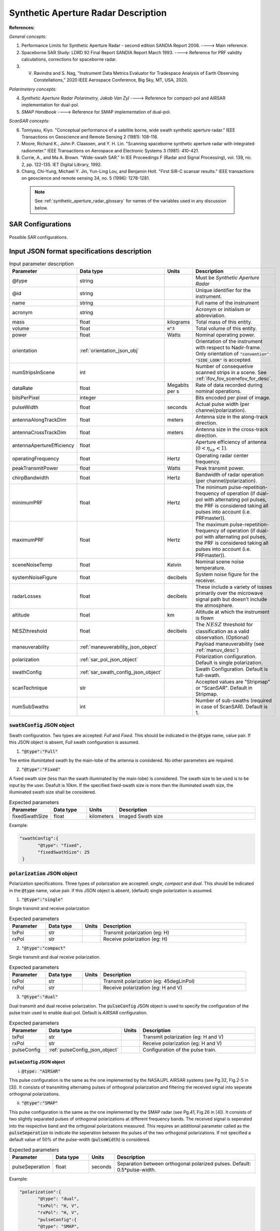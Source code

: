 Synthetic Aperture Radar Description
*************************************                

**References:**

*General concepts:*

1. Performance Limits for Synthetic Aperture Radar - second edition SANDIA Report 2006. ----> Main reference.
2. Spaceborne SAR Study: LDRD 92 Final Report SANDIA Report March 1993. ----> Reference for PRF validity calculations, corrections for spaceborne radar.
3. V. Ravindra and S. Nag, "Instrument Data Metrics Evaluator for Tradespace Analysis of Earth Observing Constellations," 2020 IEEE Aerospace Conference, Big Sky, MT, USA, 2020.

*Polarimetery concepts:*

4. *Synthetic Aperture Radar Polarimetry,  Jakob Van Zyl* ----> Reference for compact-pol and AIRSAR implementation for dual-pol.
5. *SMAP Handbook* ----> Reference for SMAP implementation of dual-pol.

*ScanSAR concepts:*

6. Tomiyasu, Kiyo. "Conceptual performance of a satellite borne, wide swath synthetic aperture radar." IEEE Transactions on Geoscience and Remote Sensing 2 (1981): 108-116.
7. Moore, Richard K., John P. Claassen, and Y. H. Lin. "Scanning spaceborne synthetic aperture radar with integrated radiometer." IEEE Transactions on Aerospace and Electronic Systems 3 (1981): 410-421.
8. Currie, A., and Ma A. Brown. "Wide-swath SAR." In IEE Proceedings F (Radar and Signal Processing), vol. 139, no. 2, pp. 122-135. IET Digital Library, 1992.
9. Chang, Chi-Yung, Michael Y. Jin, Yun-Ling Lou, and Benjamin Holt. "First SIR-C scansar results." IEEE transactions on geoscience and remote sensing 34, no. 5 (1996): 1278-1281.

 .. note:: See :ref:`synthetic_aperture_radar_glossary` for names of the variables used in any discussion below.

SAR Configurations
==========================

.. figure:: sar_configurations.png
   :scale: 75 %
   :align: center

   Possible SAR configurations. 

Input JSON format specifications description
===============================================

.. csv-table:: Input parameter description 
   :header: Parameter, Data type,Units,Description
   :widths: 10,10,8,40

   @type, string, ,Must be *Synthetic Aperture Radar*
   @id, string, , Unique identifier for the instrument.
   name, string, ,Full name of the instrument 
   acronym, string, ,Acronym or initialism or abbreviation.
   mass, float, kilograms,Total mass of this entity.
   volume, float, :code:`m^3`,Total volume of this entity.
   power, float, Watts, Nominal operating power.
   orientation, :ref:`orientation_json_obj`, ,Orientation of the instrument with respect to Nadir-frame. Only orientation of :code:`"convention": "SIDE_LOOK"` is accepted.
   numStripsInScene, int, , Number of consequetive scanned strips in a scene. See :ref:`ifov_fov_scenefov_for_desc`.
   dataRate, float, Megabits per s,Rate of data recorded during nominal operations.
   bitsPerPixel, integer, ,Bits encoded per pixel of image.
   pulseWidth, float, seconds, Actual pulse width (per channel/polarization).
   antennaAlongTrackDim, float, meters, Antenna size in the along-track direction.
   antennaCrossTrackDim, float, meters, Antenna size in the cross-track direction.
   antennaApertureEfficiency, float, ,Aperture efficiency of antenna (:math:`0 < \eta_{ap} < 1`).
   operatingFrequency, float, Hertz, Operating radar center frequency.
   peakTransmitPower, float, Watts, Peak transmit power.
   chirpBandwidth, float, Hertz, Bandwidth of radar operation (per channel/polarization).
   minimumPRF, float, Hertz, "The minimum pulse-repetition-frequency of operation (if dual-pol with alternating pol pulses, the PRF is considered taking all pulses into account (i.e. PRFmaster))."
   maximumPRF, float,  Hertz, "The maximum pulse-repetition-frequency of operation (if dual-pol with alternating pol pulses, the PRF is considered taking all pulses into account (i.e. PRFmaster))."
   sceneNoiseTemp, float, Kelvin, Nominal scene noise temperature.
   systemNoiseFigure, float, decibels, System noise figure for the receiver. 
   radarLosses, float, decibels, These include a variety of losses primarily over the microwave signal path but doesn't include the atmosphere.
   altitude, float, km, Altitude at which the instrument is flown
   NESZthreshold, float, decibels, "The :math:`NESZ` threshold for classification as a valid observation. (Optional)"
   maneuverability, :ref:`maneuverability_json_object`, ,Payload maneuverability (see :ref:`manuv_desc`)       
   polarization, :ref:`sar_pol_json_object`, ,Polarization configuration. Default is single polarization.
   swathConfig, :ref:`sar_swath_config_json_object`, ,Swath Configuration. Default is full-swath.       
   scanTechnique, str, ,Accepted values are "Stripmap" or "ScanSAR". Default in Stripmap.
   numSubSwaths, int, , Number of sub-swaths (required in case of ScanSAR). Default is 1.  

.. _sar_swath_config_json_object:

:code:`swathConfig` JSON object
----------------------------------

Swath configuration. Two types are accepted: `Full` and `Fixed`. This should be indicated 
in the :code:`@type` name, value pair. If this JSON object is absent, `Full` swath configuration is assumed.

1. :code:`"@type":"Full"` 

Tne entire illumintated swath by the main-lobe of the antenna is considered. No other parameters are required.

2. :code:`"@type":"Fixed"` 

A fixed swath size (less than the swath illuminated by the main-lobe) is considered. The swath size to be used is to be
input by the user. Deafult is 10km. If the specified fixed-swath size is more then the illuminated swath size, the illuminated
swath size shall be considered.

.. csv-table:: Expected parameters
   :header: Parameter, Data type, Units, Description
   :widths: 10,10,5,40

   fixedSwathSize, float, kilometers ,Imaged Swath size

Example:

.. code-block:: javascript
   
   "swathConfig":{
          "@type": "fixed",     
          "fixedSwathSize": 25
    }

.. _sar_pol_json_object:

:code:`polarization` JSON object
----------------------------------

Polarization specifications. Three types of polarization are accepted: `single`, `compact` and `dual`. This should be indicated 
in the :code:`@type` name, value pair. If this JSON object is absent, (default) single polarization is assumed.

1. :code:`"@type":"single"` 

Single transmit and receive polarization

.. csv-table:: Expected parameters
   :header: Parameter, Data type, Units, Description
   :widths: 10,10,5,40

   txPol, str, ,Transmit polarization (eg: H)
   rxPol, str, ,Receive polarization (eg: H)

2. :code:`"@type":"compact"` 

Single transmit and dual receive polarization.

.. csv-table:: Expected parameters
   :header: Parameter, Data type, Units, Description
   :widths: 10,10,5,40

   txPol, str, ,Transmit polarization (eg: 45degLinPol)
   rxPol, str, ,Receive polarization (eg: H and V)

3. :code:`"@type":"dual"` 

Dual transmit and dual receive polarization. The :code:`pulseConfig` JSON object is used to specify the configuration of the pulse
train used to enable dual-pol. Default is `AIRSAR` configuration.

.. csv-table:: Expected parameters
   :header: Parameter, Data type, Units, Description
   :widths: 10,10,5,40

   txPol, str, ,Transmit polarization (eg: H and V)
   rxPol, str, ,Receive polarization (eg: H and V)
   pulseConfig, :ref:`pulseConfig_json_object`, ,Configuration of the pulse train. 

.. _pulseConfig_json_object:

:code:`pulseConfig` JSON object
^^^^^^^^^^^^^^^^^^^^^^^^^^^^^^^^

i. :code:`@type: "AIRSAR"`

This pulse configuration is the same as the one implemented by the NASA/JPL AIRSAR systems (see Pg.32, Fig.2-5 in [3]). It consists of transmiting alternatng pulses of orthogonal
polarization and filtering the received signal into seperate orthogonal polarizations.

ii. :code:`"@type":"SMAP"` 

This pulse configuration is the same as the one implemented by the SMAP radar (see Pg.41, Fig.26 in [4]). It consists of two slightly separated pulses of 
orthogonal polarizations at different frequency bands. The received signal is seperated into the respective band and the orthgonal 
polarizations measured. This requires an additional parameter called as the :code:`pulseSeperation` to indicate the seperation 
between the pulses of the two orthogonal polarizations. If not specified a default value of 50% of the pulse-width (:code:`pulseWidth`) is considered.

.. csv-table:: Expected parameters
   :header: Parameter, Data type, Units, Description
   :widths: 10,10,5,40

   pulseSeperation, float, seconds, Separation between orthogonal polarized pulses. Default: 0.5*pulse-width.

Example:

.. code-block:: javascript
   
   "polarization":{
          "@type": "dual",     
          "txPol": "H, V",
          "rxPol": "H, V",
          "pulseConfig":{
          "@type": "SMAP",
          "pulseSeperation": 9e-6
    }

.. _synthetic_aperture_radar_calc:

Output observation metrics calculation
========================================

.. csv-table:: Observation data metrics table
    :widths: 8,4,4,20
    :header: Metric/Aux data,Data Type,Units,Description
                                                                                                                                                                                                                                                                                                                                                          
    Coverage [T/F], string,, Indicates if observation was possible during the access event (True/ False).                                                                           
    Incidence Angle [deg], float, degrees, Incidence angle at target point calculated assuming spherical Earth.                                                                                                                       
    (Nominal) Swath-Width [m], float, meters, Swath-width of the strip of which the imaged pixel is part-off. Corresponding to the nominal instrument orientation.                                                                                         
    NESZ [dB], float, decibels, The backscatter coefficient of a target for which the signal power level in final image is equal to the noise power level.**Lesser is better.**       
    Ground Pixel Along-Track  Resolution [m], float, meters, Along-track pixel resolution                                                                                                                             
    Ground Pixel Cross-Track Resolution [m], float, meters, Cross-track pixel resolution    

Viewing geometry
-----------------

See :ref:`satellite_to_target_viewing_geometry` for the calculation of the viewing geometry parameters.

(Nominal) Swath-width
----------------------
.. warning:: While calculating swath width the instrument look angle (not look angle to the target ground-pixel) 
             must be used. Since the calculation below uses the *nominal* instrument look-angle, the result is 
             labelled as (Nominal) Swath-width.     

*See [2] Pg 23 and 24 (Fig. 5.1.3.1)*

:math:`R_S = R_E + h`   

:math:`\gamma_n = \gamma_I - 0.5 \hspace{1mm} \theta_{elv}`

:math:`\gamma_f = \gamma_I  + 0.5 \hspace{1mm} \theta_{elv}`

:math:`\theta_{in} = \sin^{-1}(\sin(\gamma_n) R_S/R_E)`

:math:`\theta_{if} = \sin^{-1}(\sin(\gamma_f) R_S/R_E)`

:math:`\alpha_n = \theta_{in} - \gamma_n`

:math:`\alpha_f = \theta_{if} - \gamma_f`

:math:`\alpha_s = \alpha_f - \alpha_n`

:math:`W_{gr} = R_E \alpha_s`   

Ground pixel resolution calculations
-------------------------------------

From *[1] equations 36, 23* we can get the target ground-pixel range resolution :math:`\rho_y`

:math:`\rho_y = \dfrac{a_{wr} c}{2 B_T \cos\psi_g}`

From *[2] equation (5.3.6.3)* we get the minimum (# looks = 1) possible azimuth resolution of the ground-pixel resolution.

:math:`\rho_a = n_{ss} \dfrac{D_{az}}{2} \dfrac{v_g}{v_s}`

.. note:: It is assumed that the generated target geometry (from the satellite position and the target position) is such that the 
          instrument sees the ground-pixel at a strictly side-look geometry. 

:math:`NESZ` calculations
----------------------------

:math:`\psi_g = \dfrac{\pi}{2} - \theta_i` 

Use *[1] equation (17)* to find average transmit power :math:`P_{avg}`

:math:`T_{eff} = \tau_p` (approximate effective pulse duration to be actual pulse duration, as in case of matched filter processing)

:math:`d = T_{eff} \hspace{1mm} f_P` 

:math:`P_{avg} = d \hspace{1mm} P_T`

Use *[1] equation 8*, find :math:`G_A`

:math:`A_A = D_{elv} \hspace{1mm} D_{az}`

:math:`G_A = 4 \pi \dfrac{\eta_{ap} A_A}{\lambda^2}`                

*[1] equation 37* we can get the :math:`NESZ`

:math:`NESZ = \dfrac{265 \pi^3 k T}{c} (R^3  v_s  \cos\psi_g) \dfrac{ B_T F_N L_{radar} L_{atmos}}{P_{avg} G_A^2 \lambda^3} \dfrac{L_r L_a}{a_{wr} a_{wa}}`

:math:`NESZ_{dB} = 10 log_{10} NESZ`

Following default values are used, :math:`L_{atmos}=2 dB`, :math:`L_r = L_a = a_{wr} = a_{wa} = 1.2`   

.. note:: :math:`v_s` is to be used here. See [2] for more explanation.

.. note:: The :math:`NESZ` calculation is the same for the case of ScanSAR and Stripmap.

Field-of-View calculations
---------------------------
The antenna is assumed to be planar with dimensions :math:`D_{az} \hspace{1mm} D_{elv}`. The along-track and cross-track 
antenna beamwidth is calculated as: 

:math:`\theta_{az} = \lambda / D_{az}`,     *[1] (eqn 41)*  

:math:`\theta_{elv} = \lambda / D_{elv}`

The along-track and cross-track (full) field-of-view angles are calculated from the respective antenna beamwidths as follows:

:math:`\theta_{AT} = \theta_{az}`

:math:`\theta_{CT} = n_{ss} \theta_{elv}`

In case of Stripmap :math:`n_{ss} = 1` and in case of ScanSAR :math:`n_{ss} > 1`.


Checking validity of pulse repetition frequency (PRF)
------------------------------------------------------

The user supplies a range of operable PRFs of the SAR instrument. Depending on the orbit conditions (the altitude of satellite
in our case) a usable/ valid PRF has to be selected for target observation. [2] is the primary reference for this formulation, although some errors have been found (and corrected for the current
implementation) in the text.

.. warning:: The nominal orientation of the instrument is considered while evaluating the near range and far range and hence the operable PRF. If
             the actual instrument look-angle is different, the selected PRF may not be correct.  

The below conditions need to be satisfied:

1. The length of the echo from 3-dB antenna beam illuminated swath is less than inter-pulse period. See [2] Pg 22, 23 and 24.

    :math:`R_n = \sqrt(R_E^2 + R_S^2 - 2 R_E R_S \cos\alpha_n)` 

    :math:`R_f = \sqrt(R_E^2 + R_S^2 - 2 R_E R_S \cos\alpha_f))` 
            
    :math:`\tau_{near} = 2\hspace{1mm}Rn/c`

    :math:`\tau_{far} = 2\hspace{1mm}Rf/c` 

    :math:`PRF_{MAX} = 1.0/(2.0\hspace{1mm}\tau_p + \tau_{far} - \tau_{near})` 

2. The PRFs are high enough to allow for unambiguous detection of doppler shifts.

    :math:`PRF_{MIN} = \dfrac{v_s}{\rho_{a}}` *[2] equation 5.4.4.2*

    .. note:: The :math:`PRF_{MIN}` calculation is unchangthe same for the case of ScanSAR and Stripmap.

3. The echos from target doesn't overlap with a transmit pulse (in the future).

    :math:`N = int(f_P \dfrac{2 R_n}{c}) + 1`

    :math:`\dfrac{N-1}{\tau_{near}-\tau_p} < f_P  < \dfrac{N}{\tau_{far} + \tau_p}` *[2] inequality 5.1.4.1*

4. The echo from Nadir (or a previous transmit pulse) doesn't overlap with the desired echo. Nadir echo is strong
   (even though the antenna gain in the Nadir direction maybe small) since the range to Nadir is small.

    .. warning:: [2] inequality 5.1.5.2 which gives the Nadir interference condition seems wrong. 
                      Refer to [3] Appendix Section A for the corrected version (R2 in eqn(38) is a type, and must be replaced by Rn).            

    :math:`\tau_{nadir} = \dfrac{2 h}{c}`

    :math:`M = \textrm{int}(f_P \dfrac{2 R_f}{c}) + 1`

    :math:`1 <= m <= M`

    :math:`\dfrac{m}{\tau_{near} - \tau_p - \tau_{nadir}} < f_P` (or)
    :math:`f_P< \dfrac{m}{\tau_{far} + \tau_p - \tau_{nadir}}`     
     
Of all the available valid PRFs, the highest PRF is chosen since it improves the :math:`NESZ` observation data-metric.
The reason is that the average transmit power increases (since we keep the transmit pulse length constant), and hence the received 
image signal-to-noise-ratio increases.

.. note:: The chosen PRF must satisfy all the above PRF constraints over the entire swath. However, InstruPy only verifies the validity of the PRF at the
         middle of the swath (determined by the instrument look angle). In case of ScanSAR the farthest (off-nadir) sub-swath is chosen and the
         validity is verified at the middle of this sub-swath. 

Dual-pol (AIRSAR/ SMAP) considerations:
-----------------------------------------

In case of dual-polarization additional considerations must be taken into account while calculating the PRF, PRF validity and :math:`NESZ`.

AIRSAR dual-pol config
^^^^^^^^^^^^^^^^^^^^^^^^

The PRF range specified by the user refers to the range of the master PRF (:math:`PRF_{master}`), i.e. the PRF calculated 
considering pulses from both the channels. 

The PRF minimum constraint as calculated in the single-pol/ compact-pol apply, albeit to each 
*channel*, i.e. each polarization. Thus :math:`PRF_{ch} = 0.5 PRF_{master}` needs to satisfy the PRF minimum constraint, 
where :math:`PRF_{ch}` is the channel PRF.

The PRF maximum constraint as calculated in the single-pol/ compact-pol needs to be applied on the :math:`PRF_{master}`. 
Thus :math:`PRF_{master}` needs to satisfy the PRF maximum constraint. Likewise for the transmit-pulse overlap and nadir-echo
overlap conditions. 

The :math:`NESZ` calculation is done by considering
the PRF of each channel i.e. :math:`PRF_{ch}`.

SMAP dual-pol config
^^^^^^^^^^^^^^^^^^^^^

The PRF constraint calculations must be done by considering that the
total-pulse-width = 2 * :code:`pulseWidth` + :code:`pulseSeperation`

where :code:`pulseWidth` is the user input pulse width per polarization and :code:`pulseSeperation` is the 
seperation between the pulses of the orthogonal polarization.

The :math:`NESZ` calculation is done with the pulse-width = :code:`pulseWidth`

.. _synthetic_aperture_radar_glossary:

Glossary
==========

.. note:: The same variable names as in the references are followed as much as possible. However it becomes difficult when merging the formulation in
          case of multiple references. 

* :math:`\mathbf{R_S}`: Distance to the satellite from origin in the ECI (equatorial-plane) frame 
* :math:`\theta_i`: Incidence angle at the target ground pixel
* :math:`R_E`: Nominal equatorial radius of Earth
* :math:`c`: speed of light
* :math:`h`: altitude of satellite
* :math:`D_{az}`: Dimension of antenna in along-track direction
* :math:`D_{elv}`: Dimension of antenna in cross-track direction
* :math:`\lambda`: Operating center wavelength of the radar
* :math:`\theta_{az}`: Beamwidth of antenna in along-track direction
* :math:`\theta_{elv}`: Beamwidth of antenna in cross-track direction
* :math:`\theta_{AT}`: Along-track FOV
* :math:`\theta_{CT}`: Cross-track FOV
* :math:`\gamma_I`: Instrument look angle 
* :math:`R_n`: Slant-range to near edge of swath
* :math:`R_f`: Slant-range to far edge of swath
* :math:`\gamma_n`: Look angle to nearest part of swath
* :math:`\gamma_f`: Look angle to farthest part of swath
* :math:`\theta_{in}`: Incidence angle to nearest part of swath
* :math:`\theta_{if}`: Incidence angle to farthest part of swath
* :math:`\alpha_n`: Core angle of nearest part of swath
* :math:`\alpha_f`: Core angle of farthest part of swath
* :math:`W_{gr}`: Swath-width 
* :math:`\rho_a`: Azimuth resolution
* :math:`\rho_y`: Ground (projected) cross-range resolution
* :math:`\psi_g`: Grazing angle to target ground pixel
* :math:`T_{eff}`: Effective pulse width 
* :math:`f_P`: pulse-repetition-frequency
* :math:`d`: Duty-cycle
* :math:`P_T`: Peak transmit power 
* :math:`P_{avg}`: Average transmit power
* :math:`A_A`: Area of antenna
* :math:`\eta_{ap}`: aperture efficiency of antenna
* :math:`G_A`: Gain of antenna
* :math:`v_s`: Velocity of satellite
* :math:`v_g`: Ground velocity of satellite footprint
* :math:`\tau_{near}`: Time of return of echo (from transmit time) from the near end of swath
* :math:`\tau_{far}`:  Time of return of echo (from transmit time) from the far end of swath
* :math:`PRF_{MAX}`: Maximum allowable PRF
* :math:`PRF_{MIN}`: Maximum allowable PRF
* :math:`PRF_{ch}`: Channel (per polarization) PRF
* :math:`PRF_{master}`: Master PRF (becomes significant in case of dual-pol)
* :math:`N`: The number of transmit pulses after which echo from desired swath is received
* :math:`\tau_{nadir}`: Time of return of pulse from Nadir
* :math:`M`: Maximum number of transmit pulses after which echo from desired region completes
* :math:`n_{ss}`: Number of subswaths (relevant in case of ScanSAR)
